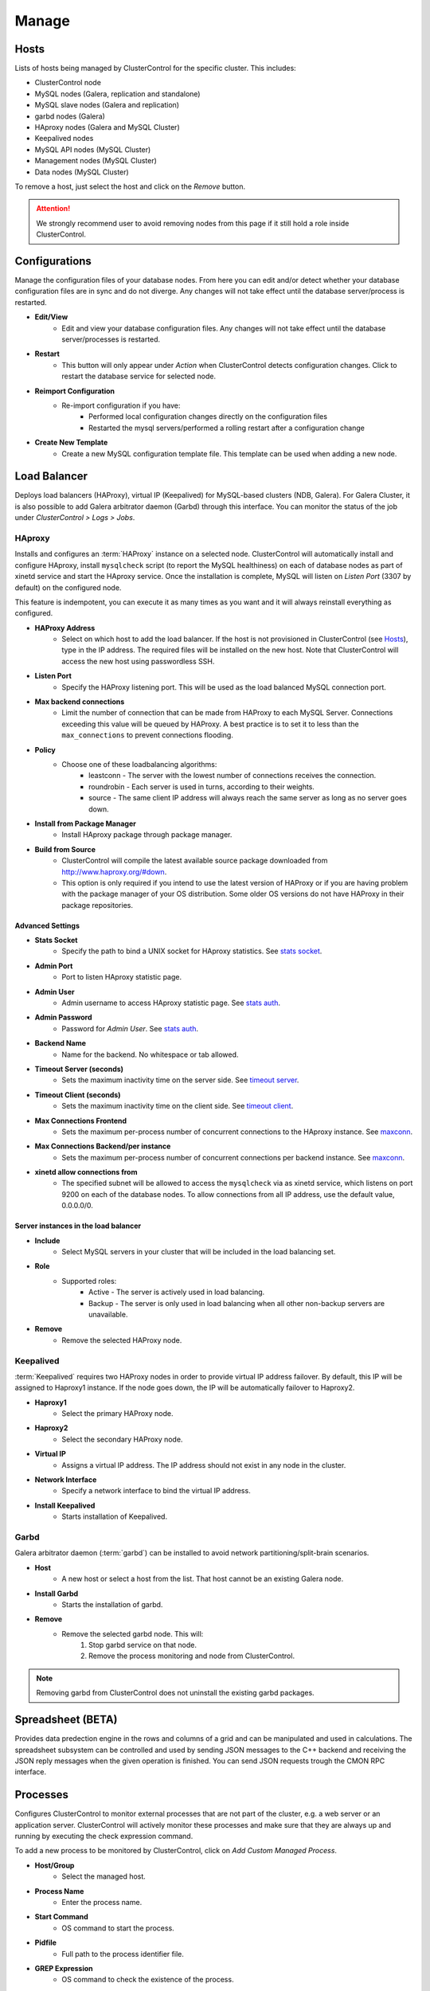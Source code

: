 Manage
-------

Hosts
``````

Lists of hosts being managed by ClusterControl for the specific cluster. This includes:

* ClusterControl node
* MySQL nodes (Galera, replication and standalone)
* MySQL slave nodes (Galera and replication)
* garbd nodes (Galera)
* HAproxy nodes (Galera and MySQL Cluster)
* Keepalived nodes
* MySQL API nodes (MySQL Cluster)
* Management nodes (MySQL Cluster)
* Data nodes (MySQL Cluster)

To remove a host, just select the host and click on the *Remove* button. 

.. Attention:: We strongly recommend user to avoid removing nodes from this page if it still hold a role inside ClusterControl.

Configurations
``````````````

Manage the configuration files of your database nodes. From here you can edit and/or detect whether your database configuration files are in sync and do not diverge. Any changes will not take effect until the database server/process is restarted.

* **Edit/View**
	- Edit and view your database configuration files. Any changes will not take effect until the database server/processes is restarted.

* **Restart**
	- This button will only appear under *Action* when ClusterControl detects configuration changes. Click to restart the database service for selected node.

* **Reimport Configuration**
	- Re-import configuration if you have:
		- Performed local configuration changes directly on the configuration files
		- Restarted the mysql servers/performed a rolling restart after a configuration change

* **Create New Template**
	- Create a new MySQL configuration template file. This template can be used when adding a new node.

Load Balancer
``````````````

Deploys load balancers (HAProxy), virtual IP (Keepalived) for MySQL-based clusters (NDB, Galera). For Galera Cluster, it is also possible to add Galera arbitrator daemon (Garbd) through this interface. You can monitor the status of the job under *ClusterControl > Logs > Jobs*.


HAproxy
.......

Installs and configures an :term:`HAProxy` instance on a selected node. ClusterControl will automatically install and configure HAproxy, install ``mysqlcheck`` script (to report the MySQL healthiness) on each of database nodes as part of xinetd service and start the HAproxy service. Once the installation is complete, MySQL will listen on *Listen Port* (3307 by default) on the configured node.

This feature is indempotent, you can execute it as many times as you want and it will always reinstall everything as configured.

.. seealso:: `MySQL Load Balancing with HAProxy - Tutorial <http://www.severalnines.com/resources/clustercontrol-mysql-haproxy-load-balancing-tutorial>`_.

* **HAProxy Address**
	- Select on which host to add the load balancer. If the host is not provisioned in ClusterControl (see `Hosts`_), type in the IP address. The required files will be installed on the new host. Note that ClusterControl will access the new host using passwordless SSH.

* **Listen Port**
	- Specify the HAProxy listening port. This will be used as the load balanced MySQL connection port.

* **Max backend connections**
	- Limit the number of connection that can be made from HAProxy to each MySQL Server. Connections exceeding this value will be queued by HAProxy. A best practice is to set it to less than the ``max_connections`` to prevent connections flooding.

* **Policy**
	- Choose one of these loadbalancing algorithms:
		- leastconn - The server with the lowest number of connections receives the connection.
		- roundrobin - Each server is used in turns, according to their weights.
		- source - The same client IP address will always reach the same server as long as no server goes down.

* **Install from Package Manager**
	- Install HAproxy package through package manager.
	
* **Build from Source**
	- ClusterControl will compile the latest available source package downloaded from http://www.haproxy.org/#down. 
	- This option is only required if you intend to use the latest version of HAProxy or if you are having problem with the package manager of your OS distribution. Some older OS versions do not have HAProxy in their package repositories.


Advanced Settings
+++++++++++++++++
	
* **Stats Socket**
	- Specify the path to bind a UNIX socket for HAproxy statistics. See `stats socket <http://cbonte.github.io/haproxy-dconv/configuration-1.5.html#stats%20socket>`_.

* **Admin Port**
	- Port to listen HAproxy statistic page. 
	
* **Admin User**
	- Admin username to access HAproxy statistic page. See `stats auth <http://cbonte.github.io/haproxy-dconv/configuration-1.5.html#4-stats%20auth>`_.
	
* **Admin Password**
	- Password for *Admin User*. See `stats auth <http://cbonte.github.io/haproxy-dconv/configuration-1.5.html#4-stats%20auth>`_.

* **Backend Name**
	- Name for the backend. No whitespace or tab allowed.
	
* **Timeout Server (seconds)**
	- Sets the maximum inactivity time on the server side. See `timeout server <http://cbonte.github.io/haproxy-dconv/configuration-1.5.html#timeout%20server>`_.

* **Timeout Client (seconds)**
	- Sets the maximum inactivity time on the client side. See `timeout client <http://cbonte.github.io/haproxy-dconv/configuration-1.5.html#4-timeout%20client>`_.
	
* **Max Connections Frontend**
	- Sets the maximum per-process number of concurrent connections to the HAproxy instance. See `maxconn <http://cbonte.github.io/haproxy-dconv/configuration-1.5.html#maxconn>`_.

* **Max Connections Backend/per instance**
	- Sets the maximum per-process number of concurrent connections per backend instance. See `maxconn <http://cbonte.github.io/haproxy-dconv/configuration-1.5.html#maxconn>`_.

* **xinetd allow connections from**
	- The specified subnet will be allowed to access the ``mysqlcheck`` via as xinetd service, which listens on port 9200 on each of the database nodes. To allow connections from all IP address, use the default value, 0.0.0.0/0.

Server instances in the load balancer
++++++++++++++++++++++++++++++++++++++

* **Include**
	- Select MySQL servers in your cluster that will be included in the load balancing set.

* **Role**
	- Supported roles:
		- Active - The server is actively used in load balancing.
		- Backup - The server is only used in load balancing when all other non-backup servers are unavailable.

* **Remove**
	- Remove the selected HAProxy node.

Keepalived
..........

:term:`Keepalived` requires two HAProxy nodes in order to provide virtual IP address failover. By default, this IP will be assigned to Haproxy1 instance. If the node goes down, the IP will be automatically failover to Haproxy2.

* **Haproxy1**
	- Select the primary HAProxy node.
	
* **Haproxy2**
	- Select the secondary HAProxy node.

* **Virtual IP**
	- Assigns a virtual IP address. The IP address should not exist in any node in the cluster.

* **Network Interface** 
	- Specify a network interface to bind the virtual IP address.

* **Install Keepalived**
	- Starts installation of Keepalived.

Garbd
.....

Galera arbitrator daemon (:term:`garbd`) can be installed to avoid network partitioning/split-brain scenarios.

* **Host**
	- A new host or select a host from the list. That host cannot be an existing Galera node.

* **Install Garbd**
	- Starts the installation of garbd.

* **Remove**
	- Remove the selected garbd node. This will:
		1. Stop garbd service on that node.
		2. Remove the process monitoring and node from ClusterControl.

.. Note:: Removing garbd from ClusterControl does not uninstall the existing garbd packages.

Spreadsheet (BETA)
``````````````````

Provides data predection engine in the rows and columns of a grid and can be manipulated and used in calculations. The spreadsheet subsystem can be controlled and used by sending JSON messages to the C++ backend and receiving the JSON reply messages when the given operation is finished. You can send JSON requests trough the CMON RPC interface.


Processes
`````````

Configures ClusterControl to monitor external processes that are not part of the cluster, e.g. a web server or an application server. ClusterControl will actively monitor these processes and make sure that they are always up and running by executing the check expression command.

To add a new process to be monitored by ClusterControl, click on *Add Custom Managed Process*.

* **Host/Group**
	- Select the managed host.

* **Process Name**
	- Enter the process name.

* **Start Command**
	- OS command to start the process.

* **Pidfile**
	- Full path to the process identifier file.

* **GREP Expression**
	- OS command to check the existence of the process.

* **Remove**
	- Remove the managed process from the list of processes managed by ClusterControl.

* **Deactivate**
	- Disable the managed process.

Schema and Users
````````````````

ClusterControl provides a simple interface to manage database schemas. It is possible to create databases, upload dump files, manage users and privileges. All of the changes are automatically synced to all database nodes in the cluster.

Upload Dumpfiles
................

Upload the schema and the data files. Currently only mysqldump is supported and must not contain sub-directories. The following formats are supported:

* dumpfile.sql
* dumpfile.sql.gz
* dumpfile.sql.zip
 
In order to use this feature, set ``post_max_size`` and ``upload_max_filesize`` in ``php.ini`` to 256M or more. Make sure you restart Apache to apply the PHP changes. Location of :term:`php.ini` may vary depending on your operating system, infrastructure type and PHP settings.


* **Browse**
	- Browse the location of dump file to upload.

* **Upload**
	- Start the uploading process. If uploaded, the dump file should be located under ``[wwwroot]/cmon/upload/schema`` directory.

* **Reset**
	- Reset the file name specified.

The bottom of the page shows list of uploaded dump files. You can install the selected dump file into the database or remove the selected file from the ClusterControl repository.
 

Create Database
...............

Creates a database in the cluster:

* **Database Name**
	- Enter the name of the database to be created.

* **Create Database**
	- Click to create a database.

Privileges
..........

Provides list of users and privileges created from the ClusterControl UI. Users and privileges will be synced over to database nodes. To create a new user click on *Create User* button and specify values of the following fields:

* **User**
	- MySQL username.

* **Host**
	- Host that the user can connect from. You can specify a wildcard, hostname or IP address.

* **Password**
	- The password for corresponding user and host.

.. Note:: You can only see users and privileges that is created through ClusterControl in the list. It does not import any existing MySQL users and privileges.

To assign privilege to a user, click *Assign Privileges to User* button. Check the appropriate privileges with respective database and user host value.

* **Privileges**
	- Select privileges for the user.

* **Database**
	- Specify the database on which to apply the privileges.

* **User Host**
	- Specify the host from which the user will connect.

Software Packages
``````````````````
Allows users to manage packages, upload new versions to ClusterControl’s repository, and select which package to use for deployments. In order to use this feature, set ``post_max_size`` and ``upload_max_filesize`` in php.ini to 256M or more. Make sure you restart Apache to apply the PHP changes. Location of :term:`php.ini` may vary depending on your operating system, infrastructure type and PHP settings.

.. Note:: This feature is intended for packages installed without using package repository. If the MySQL server is installed through package repository and you want to upgrade your MySQL servers, please skip this and see `Upgrades`_ section.

* **Package Name**
	- Assign a name for the new package.

* **Create**
	- Create the package.

* **Upload**
	- Upload files to an existing package.

* **Available Packages - Database Software**
	- List of softwares and packages. The package *Selected for Deployment* will be rolled out to new nodes, and used for upgrades.
	- Check *Delete* and click *Save*, to delete the selected package from ClusterControl server.

Upgrades
`````````

Performs software upgrade using the software uploaded at *ClusterControl > Manage > Software Packages*. ClusterControl will use the package you specified to perform the upgrade on all active database nodes.

* **Package Name**
	- Select package to perform the upgrade.

* **Install**
	- Installs the selected package on the active nodes.

.. Note:: The above two features are not applicable for the vendors that are installed using OS package repository, e.g, Percona XtraDB Cluster and MariaDB Galera Cluster

* **Upgrade**
	- Upgrades are online and are performed on one node at a time. The node will be stopped, then software will be updated, and then the node will be started again. If a node fails to upgrade, the upgrade process is aborted.
	- Upgrades should only be performed when it is as little traffic as possible on the cluster.
	- If the MySQL server is installed through package repository, clicking on this will trigger an upgrade job through the respective package manager.

* **Rolling Restart**
	- Performs a rolling node restart. This stops each node one at a time, waits for it to restart with the new version, before moving to the next node. The cluster is upgraded while it is online and available.

* **Stop/Start**
	- If an online upgrade using rolling restart is not supported, e.g., if it is a major version upgrade with incompatible changes, you will need to perform an offline stop/start. This will let ClusterControl stop the cluster, perform the upgrade and then restart the cluster with the new version.

For a step-by-step walkthrough of how to perform database software upgrades, please review `this blog post <http://www.severalnines.com/blog/patch-updates-and-new-version-upgrades-your-database-clusters>`_.

Developer Studio
````````````````

Provides functionality to create Advisors, Auto Tuners, or “mini Programs” right within your web browser based on `ClusterControl DSL (Domain Specific Language) <../../dsl.html>`_. The DSL syntax is based on JavaScript, with extensions to provide access to ClusterControl’s internal data structures and functions. The DSL allows you to execute SQL statements, run shell commands/programs across all your cluster hosts, and retrieve results to be processed for advisors/alerts or any other actions. Developer Studio is a development environment to quickly create, edit, compile, run, test, debug and schedule your JavaScript programs.

Advisors in ClusterControl are powerful constructs; they provide specific advice on how to address issues in areas such as performance, security, log management, configuration, storage space, etc. They can be anything from simple configuration advice, warning on thresholds or more complex rules for predictions, or even cluster-wide automation tasks based on the state of your servers or databases. 

ClusterControl comes with a set of basic advisors that include rules and alerts on security settings, system checks (NUMA, Disk, CPU), queries, innodb, connections, performance schema, Galera configuration, NDB memory usage, and so on. The advisors are open source under an MIT license, and available on `GitHub <https://github.com/severalnines/s9s-advisor-bundle>`_. Through the Developer Studio, it is easy to import new advisors as a JS bundle, or export your own for others to try out.

* **New**
	- Name - Specify the file name including folders if you need. E.g. "shared/helpers/cmon.js" will create all appropriate folders if they don't exist yet.
	- File content:
		- Empty file - Create a new empty file.
		- Galera Template - Create a new file containing skeleton code for Galera monitoring.
		- Generic MySQL Template - Create a new file containing skeleton code for generic MySQL monitoring.

* **Import**
	- Imports advisor bundle. Supported format is ``.tar.gz``. See `s9s-advisor-bundle <https://github.com/severalnines/s9s-advisor-bundle>`_.

* **Export**
	- Exports the advisor's directory to a ``.tar.gz`` file. The exported file can be imported to Developer Studio through *ClusterControl > Manage > Developer Studio > Import* function.

* **Advisors**
	- Opens the Advisor list page. See `Advisors <performance.html#advisors>`_ section.

* **Save**
	- Saves the file.
	
* **Move**
	- Moves the file around between different subdirectories.

* **Remove**
	- Remove the script.

* **Compile**
	- Compiles the script.

* **Compile and run**
	- Compile and run the script. The output appears under *Message*, *Graph* or *Raw response* tab down below.
	- The arrow next to the “Compile and Run” button allows us to change settings for a script and, for example, pass some arguments to the ``main()`` function.

* **Schedule Advisor**
	- Schedules the script as an advisor.

We have covered this in details `in this blog post <http://www.severalnines.com/blog/introducing-clustercontrol-developer-studio-creating-your-own-advisors>`_. For full documentation on ClusterControl Domain Specific Language, see `ClusterControl DSL <../../dsl.html>`_ section.
